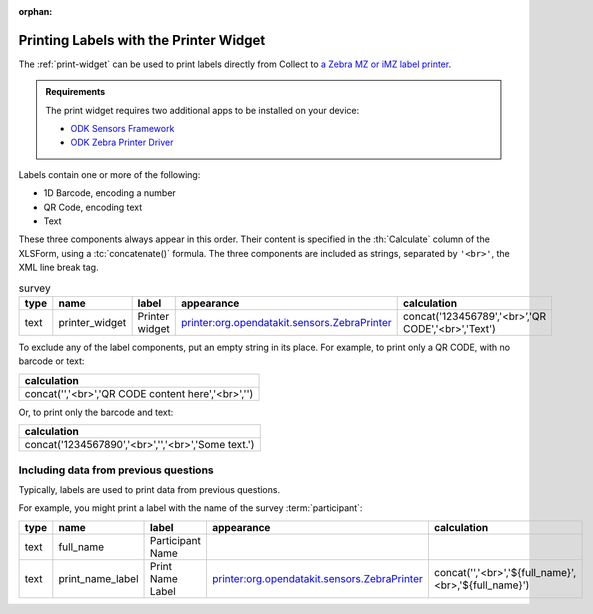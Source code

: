 :orphan:

.. spelling::

  br
  concat
  

 
	
Printing Labels with the Printer Widget
==========================================

The :ref:`print-widget` can be used to print labels 
directly from Collect to 
`a Zebra MZ or iMZ label printer <https://www.zebra.com/us/en/products/printers/mobile/mz-series.html>`_.

.. image:: /img/printer-widget/printed-labels.*
  :alt: Two paper labels. One label has a 1D barcode and some text. The other has a QR code and some text.

.. admonition:: Requirements

  The print widget requires two additional apps to be installed on your device:
  
  - `ODK Sensors Framework <https://play.google.com/store/apps/details?id=org.opendatakit.sensors>`_
  - `ODK Zebra Printer Driver <https://play.google.com/store/apps/details?id=org.opendatakit.sensors.drivers.zebra.bt>`_

  
Labels contain one or more of the following:

- 1D Barcode, encoding a number
- QR Code, encoding text
- Text

These three components always appear in this order.
Their content is specified 
in the :th:`Calculate` column of the XLSForm,
using a :tc:`concatenate()` formula.
The three components are included as strings, 
separated by ``'<br>'``, 
the XML line break tag.

.. csv-table:: survey
  :header: type, name, label, appearance, calculation

   text,printer_widget, Printer widget,printer:org.opendatakit.sensors.ZebraPrinter, "concat('123456789','<br>’,'QR CODE','<br>','Text')"

To exclude any of the label components,
put an empty string in its place.
For example, to print only a QR CODE, with no barcode or text:

.. csv-table::
  :header: calculation
  
  "concat('','<br>','QR CODE content here','<br>','')"
  
Or, to print only the barcode and text:

.. csv-table::
  :header: calculation
  
  "concat('1234567890','<br>','','<br>','Some text.')"
  
Including data from previous questions
----------------------------------------

Typically, labels are used to print data from previous questions.

For example, 
you might print a label with the name 
of the survey :term:`participant`:

.. csv-table::
  :header: type, name, label, appearance, calculation
  
  text, full_name, Participant Name, , 
  text, print_name_label, Print Name Label, printer:org.opendatakit.sensors.ZebraPrinter, "concat('','<br>','${full_name}',<br>,'${full_name}')"
